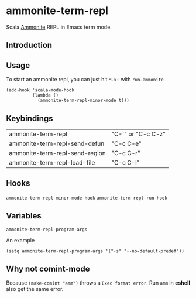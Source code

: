 #+startup: showall

* ammonite-term-repl
  Scala [[https://github.com/lihaoyi/Ammonite][Ammonite]] REPL in Emacs term mode.

** Introduction

** Usage
   To start an ammonite repl, you can just hit ~M-x:~ with ~run-ammonite~

   #+begin_src elisp
   (add-hook 'scala-mode-hook
             (lambda ()
               (ammonite-term-repl-minor-mode t)))
   #+end_src
  
** Keybindings
| ammonite-term-repl             | "C-`" or "C-c C-z" |
| ammonite-term-repl-send-defun  | "C-c C-e"          |
| ammonite-term-repl-send-region | "C-c C-r"          |
| ammonite-term-repl-load-file   | "C-c C-l"          |

** Hooks
   ~ammonite-term-repl-minor-mode-hook~
   ~ammonite-term-repl-run-hook~

** Variables
   ~ammonite-term-repl-program-args~

   An example
   #+begin_src elisp
   (setq ammonite-term-repl-program-args '("-s" "--no-default-predef"))
   #+end_src

** Why not comint-mode
   Because ~(make-comint "amm")~ throws a =Exec format error=.
   Run ~amm~ in *eshell* also get the same error.

